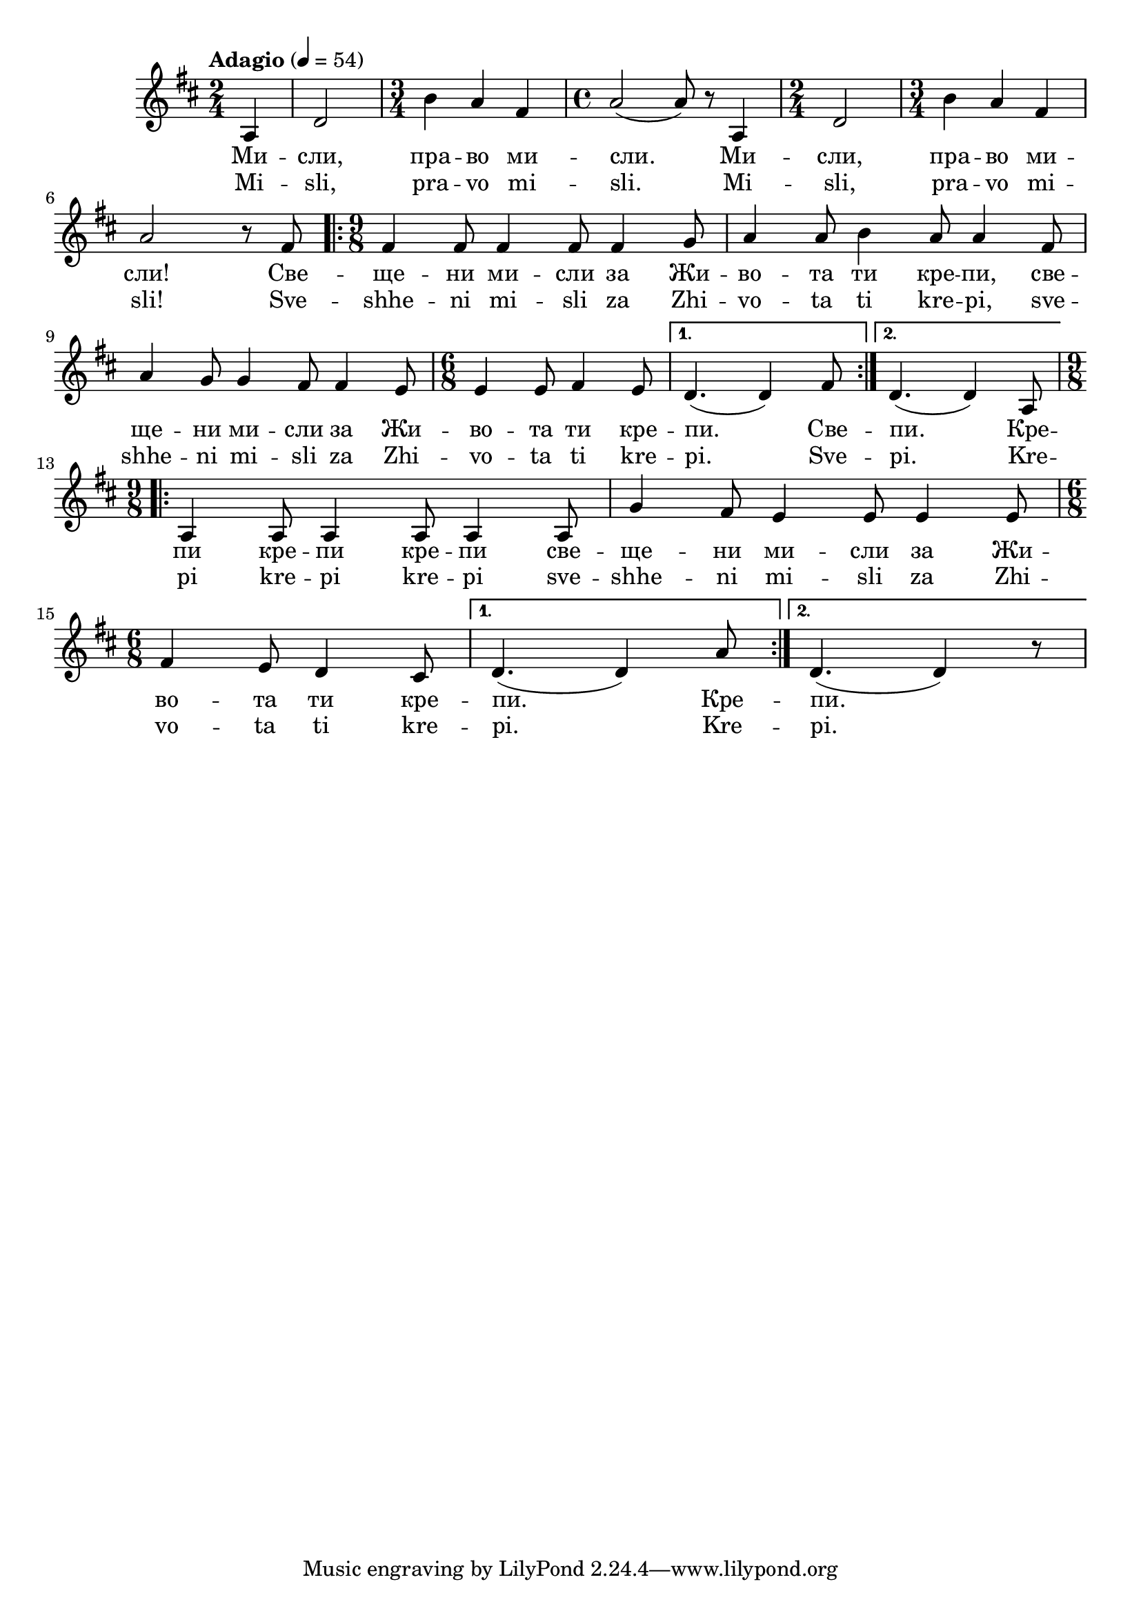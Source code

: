 


melody = \absolute  {
  \clef treble
  \key d \major
  \time 2/4 \tempo "Adagio" 4 = 54
 \partial 4
 
 a4 | d'2 | \time 3/4 b'4 a' fis' | \time 4/4 a'2 ( a'8 ) r8 a4 | \time 2/4 d'2 | \time 3/4 b'4 a'4 fis'4 \break
 
 a'2 r8 fis'8 | \repeat volta 2 {  \time 9/8 fis'4 fis'8 fis'4 fis'8 fis'4 g'8 | a'4 a'8 b'4 a'8 a'4 fis'8 | \break
 
 a'4 g'8 g'4 fis'8 fis'4 e'8 | \time 6/8 e'4 e'8 fis'4 e'8 | } \alternative { {d'4. (d'4 ) fis'8 } 
  
  {d'4. (d'4) a8 | } } \break \repeat volta 2 {  \time 9/8 a4 a8 a4 a8 a4 a8 | g'4 fis'8 e'4 e'8 e'4 e'8 | \break 
                                                 
                                                 \time 6/8 
 
 fis'4 e'8 d'4 cis'8 | } \alternative { { d'4. ( d'4 ) a'8 } { d'4. ( d'4 )  r8 } }



}

text = \lyricmode { Ми -- сли, пра -- во ми -- сли. Ми -- сли, пра -- во ми -- сли! 
                    
Све -- ще -- ни ми -- сли за Жи -- во -- та ти кре -- пи, све -- ще -- ни ми -- сли за Жи -- во -- та ти кре -- пи. Све -- пи. Кре -- пи кре -- пи

кре -- пи све -- ще -- ни ми -- сли за Жи -- во -- та ти кре -- пи.  Кре -- пи.
 
}

textL = \lyricmode { Mi -- sli, pra -- vo mi -- sli. Mi -- sli, pra -- vo mi -- sli! 
                    
Sve -- shhe -- ni mi -- sli za Zhi -- vo -- ta ti kre -- pi, sve -- shhe -- ni mi -- sli za Zhi -- vo -- ta ti kre -- pi. Sve -- pi. Kre -- pi kre -- pi

kre -- pi sve -- shhe -- ni mi -- sli za Zhi -- vo -- ta ti kre -- pi.  Kre -- pi.
 
 
}

\score{
 \header {
  title = \markup { \fontsize #-3 "Небето се отваря / Nebeto se otvaria" }
  %subtitle = \markup \center-column { " " \vspace #1 } 
  
  tagline = " " %supress footer Music engraving by LilyPond 2.18.0—www.lilypond.org
 % arranger = \markup { \fontsize #+1 "Контекстуализация: Йордан Камджалов / Contextualization: Yordan Kamdzhalov" }
  %composer = \markup \center-column { "Бейнса Дуно / Beinsa Duno" \vspace #1 } 

}
  <<
    \new Voice = "one" {
      
      \melody
    }
    \new Lyrics \lyricsto "one" \text
    \new Lyrics \lyricsto "one" \textL
  >>
 
}